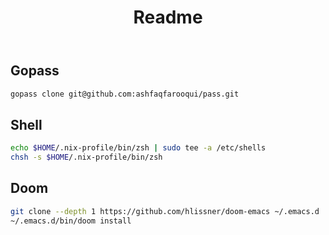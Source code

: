 #+TITLE: Readme


** Gopass
#+begin_src sh
gopass clone git@github.com:ashfaqfarooqui/pass.git

#+end_src


** Shell
#+begin_src sh
echo $HOME/.nix-profile/bin/zsh | sudo tee -a /etc/shells
chsh -s $HOME/.nix-profile/bin/zsh

#+end_src

** Doom
#+begin_src sh
git clone --depth 1 https://github.com/hlissner/doom-emacs ~/.emacs.d
~/.emacs.d/bin/doom install

#+end_src
